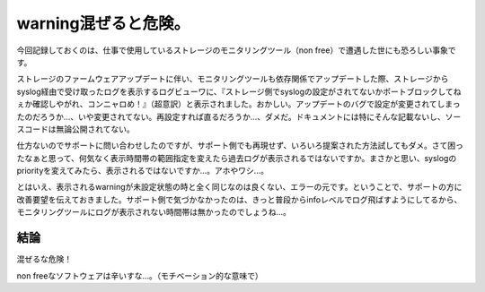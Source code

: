 warning混ぜると危険。
=====================

今回記録しておくのは、仕事で使用しているストレージのモニタリングツール（non free）で遭遇した世にも恐ろしい事象です。



ストレージのファームウェアアップデートに伴い、モニタリングツールも依存関係でアップデートした際、ストレージからsyslog経由で受け取ったログを表示するログビューワに、『ストレージ側でsyslogの設定がされてないかポートブロックしてねぇか確認しやがれ、コンニャロめ！』（超意訳）と表示されました。おかしい。アップデートのバグで設定が変更されてしまったのだろうか…、いや変更されてない。再設定すれば直るだろうか…、ダメだ。ドキュメントには特にそんな記載ないし、ソースコードは無論公開されてない。



仕方ないのでサポートに問い合わせしたのですが、サポート側でも再現せず、いろいろ提案された方法試してもダメ。さて困ったなぁと思って、何気なく表示時間帯の範囲指定を変えたら過去ログが表示されるではないですか。まさかと思い、syslogのpriorityを変えてみたら、表示されるではないですか…。アホやワシ…。



とはいえ、表示されるwarningが未設定状態の時と全く同じなのは良くない、エラーの元です。ということで、サポートの方に改善要望を伝えておきました。サポート側で気づかなかったのは、きっと普段からinfoレベルでログ飛ばすようにしてるから、モニタリングツールにログが表示されない時間帯は無かったのでしょうね…。




結論
----


混ぜるな危険！



non freeなソフトウェアは辛いすな…。（モチベーション的な意味で）






.. author:: default
.. categories:: error
.. tags::
.. comments::

